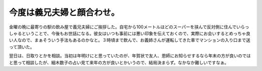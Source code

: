 今度は義兄夫婦と顔合わせ。
==========================

金曜の晩に最寄りの駅の飲み屋で義兄夫婦にご挨拶した。自宅から100メートルほどのスーパーを挟んで反対側に住んでいらっしゃるということで、今後もお世話になる。彼女はいつも事前には悪い印象を伝えておくので、実際にお会いするとめっちゃ良い人なので、まぁそういう手法もあるのかなと。３時頃まで飲んで、お義姉さんが運転してきた車でマンションの入り口まで送って頂いた。

翌日は、日取りとかを相談。当初は年明けにと思っていたのが、年賀状で友人、恩師にお知らせするなら年末の方が良いのではと思って相談したが、細木数子の占い見て来年の方が良いとかいうので、結局決まらず。なかなか難しいですなぁ。






.. author:: default
.. categories:: life
.. tags::
.. comments::
